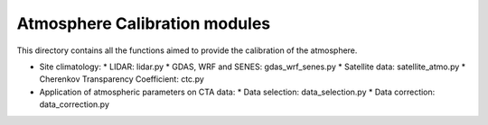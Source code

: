 Atmosphere Calibration modules
==========================

This directory contains all the functions aimed to provide the calibration of the atmosphere.

* Site climatology:
  * LIDAR: lidar.py
  * GDAS, WRF and SENES: gdas_wrf_senes.py
  * Satellite data: satellite_atmo.py
  * Cherenkov Transparency Coefficient: ctc.py

* Application of atmospheric parameters on CTA data:
  * Data selection: data_selection.py
  * Data correction: data_correction.py

